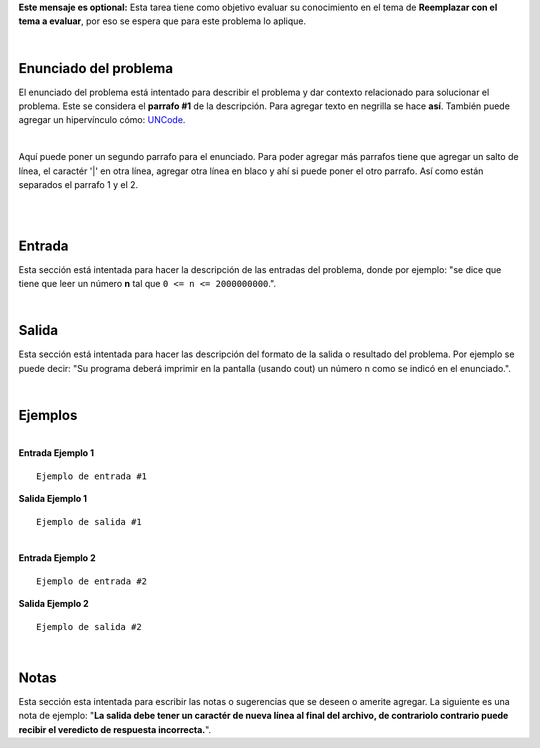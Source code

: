 .. class:: text-justify

    **Este mensaje es optional:** Esta tarea tiene como objetivo evaluar su conocimiento en el tema de **Reemplazar con el tema a evaluar**, por eso se espera que para este problema lo aplique.

|

Enunciado del problema
----------------------

.. class:: text-justify

El enunciado del problema está intentado para describir el problema y dar contexto relacionado para solucionar el problema. Este se considera el **parrafo #1** de la descripción. Para agregar texto en negrilla se hace **así**. También puede agregar un hipervínculo cómo:
UNCode_.

.. _UNCode: http://uncode.unal.edu.co

|

Aquí puede poner un segundo parrafo para el enunciado. Para poder agregar más parrafos tiene que agregar un salto de línea, el caractér '|' en otra línea, agregar otra línea en blaco y ahí si puede poner el otro parrafo. Así como están separados el parrafo 1 y el 2.

|
|

Entrada
-------

.. class:: text-justify

Esta sección está intentada para hacer la descripción de las entradas del problema, donde por ejemplo: "se dice que tiene que leer un número **n** tal que ``0 <= n <= 2000000000``.".

|

Salida
------

Esta sección está intentada para hacer las descripción del formato de la salida o resultado del problema. Por ejemplo se puede decir: "Su programa deberá imprimir en la pantalla (usando cout) un número n como se indicó en el enunciado.".

|

Ejemplos
--------

|

.. container:: row

    .. container:: col-md-6 text-justify

        **Entrada Ejemplo 1**

        ::

            Ejemplo de entrada #1

    .. container:: col-md-6 text-justify

        **Salida Ejemplo 1**

        ::

            Ejemplo de salida #1

|

.. container:: row

    .. container:: col-md-6 text-justify

        **Entrada Ejemplo 2**

        ::

            Ejemplo de entrada #2

    .. container:: col-md-6 text-justify

        **Salida Ejemplo 2**

        ::

            Ejemplo de salida #2

|

Notas
-----

Esta sección esta intentada para escribir las notas o sugerencias que se deseen o amerite agregar. La siguiente es una nota de ejemplo: "**La salida debe tener un caractér de nueva línea al final del archivo, de contrariolo contrario puede recibir el veredicto de respuesta incorrecta.**".
